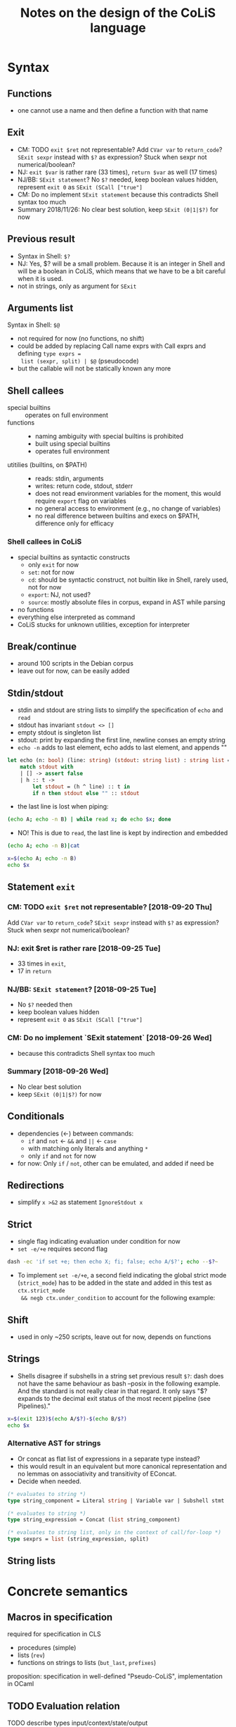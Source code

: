 #+TITLE: Notes on the design of the CoLiS language
#+OPTIONS: ^:nil
* Syntax
** Functions
- one cannot use a name and then define a function with that name
** Exit
- CM: TODO ~exit $ret~ not representable? Add ~CVar var~ to ~return_code~? ~SExit sexpr~
  instead with ~$?~ as expression? Stuck when sexpr not numerical/boolean?
- NJ: ~exit $var~ is rather rare (33 times), ~return $var~ as well (17 times)
- NJ/BB: ~SExit statement~? No ~$?~ needed, keep boolean values hidden, represent ~exit 0~
  as ~SExit (SCall ["true"]~
- CM: Do no implement ~SExit statement~ because this contradicts Shell syntax too much
- Summary 2018/11/26: No clear best solution, keep ~SExit (0|1|$?)~ for now
** Previous result
- Syntax in Shell: ~$?~
- NJ: Yes, $? will be a small problem. Because it is an integer in Shell and will be a
  boolean in CoLiS, which means that we have to be a bit careful when it is used.
- not in strings, only as argument for ~SExit~
** Arguments list
Syntax in Shell: ~$@~
- not required for now (no functions, no shift)
- could be added by replacing Call name exprs with Call exprs and defining ~type exprs =
  list (sexpr, split) | $@~ (pseudocode)
- but the callable will not be statically known any more
** Shell callees
- special builtins :: operates on full environment
- functions ::
  - naming ambiguity with special builtins is prohibited
  - built using special builtins
  - operates full environment
- utitilies (builtins, on $PATH) ::
  - reads: stdin, arguments
  - writes: return code, stdout, stderr
  - does not read environment variables for the moment, this would require ~export~ flag
    on variables
  - no general access to environment (e.g., no change of variables)
  - no real difference between builtins and execs on $PATH, difference only for efficacy
*** Shell callees in CoLiS
- special builtins as syntactic constructs
  - only ~exit~ for now
  - ~set~: not for now
  - ~cd~: should be syntactic construct, not builtin like in Shell, rarely used, not for
    now
  - ~export~: NJ, not used?
  - ~source~: mostly absolute files in corpus, expand in AST while parsing
- no functions
- everything else interpreted as command
- CoLiS stucks for unknown utilities, exception for interpreter
** Break/continue
- around 100 scripts in the Debian corpus
- leave out for now, can be easily added
** Stdin/stdout
- stdin and stdout are string lists to simplify the specification of ~echo~ and ~read~
- stdout has invariant ~stdout <> []~
- empty stdout is singleton list
- stdout: print by expanding the first line, newline conses an empty string
- ~echo -n~ adds to last element, echo adds to last element, and appends ""
#+begin_src ocaml
  let echo (n: bool) (line: string) (stdout: string list) : string list =
      match stdout with
      | [] -> assert false
      | h :: t ->
          let stdout = (h ^ line) :: t in
          if n then stdout else "" :: stdout
#+end_src
- the last line is lost when piping:
#+begin_src sh
(echo A; echo -n B) | while read x; do echo $x; done
#+end_src

#+RESULTS:
: A
- NO! This is due to ~read~, the last line is kept by indirection and embedded
#+begin_src sh
  (echo A; echo -n B)|cat
#+end_src

#+RESULTS:
| A |
| B |

#+begin_src sh
  x=$(echo A; echo -n B)
  echo $x
#+end_src

#+RESULTS:
: A B

** Statement ~exit~
:PROPERTIES:
:CUSTOM_ID: stmt_exit
:END:
*** CM: TODO ~exit $ret~ not representable? [2018-09-20 Thu]
Add ~CVar var~ to ~return_code~?
~SExit sexpr~ instead with ~$?~ as expression?
Stuck when sexpr not numerical/boolean?
*** NJ: exit $ret is rather rare [2018-09-25 Tue]
- 33 times in ~exit~,
- 17 in ~return~
*** NJ/BB: ~SExit statement~? [2018-09-25 Tue]
- No ~$?~ needed then
- keep boolean values hidden
- represent ~exit 0~ as ~SExit (SCall ["true"]~
*** CM: Do no implement `SExit statement` [2018-09-26 Wed]
- because this contradicts Shell syntax too much
*** Summary [2018-09-26 Wed]
- No clear best solution
- keep ~SExit (0|1|$?)~ for now
** Conditionals
- dependencies (←) between commands:
  - ~if~ and ~not~ ← ~&&~ and ~||~ ← ~case~
  - with matching only literals and anything ~*~
  - only ~if~ and ~not~ for now
- for now: Only ~if~ / ~not~, other can be emulated, and added if need be
** Redirections
- simplify ~x >&2~ as statement ~IgnoreStdout x~
** Strict
- single flag indicating evaluation under condition for now
- ~set -e/+e~ requires second flag
#+begin_src sh
dash -ec 'if set +e; then echo X; fi; false; echo A/$?'; echo --$?~
#+end_src

#+RESULTS:
| X    |
| A/1  |
| --0~ |

- To implement ~set -e/+e~, a second field indicating the global strict mode
  (~strict_mode~) has to be added in the state and added in this test as ~ctx.strict_mode
  && negb ctx.under_condition~ to account for the following example:
** Shift
- used in only ~250 scripts, leave out for now, depends on functions
** Strings
- Shells disagree if subshells in a string set previous result ~$?~: dash does not have
  the same behaviour as bash --posix in the following example. And the standard is not
  really clear in that regard. It only says "$? expands to the decimal exit status of the
  most recent pipeline (see Pipelines)."
#+begin_src sh
x=$(exit 123)$(echo A/$?)-$(echo B/$?)
echo $x
#+end_src
*** Alternative AST for strings
- Or concat as flat list of expressions in a separate type instead?
- this would result in an equivalent but more canonical representation and no lemmas on
  associativity and transitivity of EConcat.
- Decide when needed.
#+begin_src ocaml
(* evaluates to string *)
type string_component = Literal string | Variable var | Subshell stmt

(* evaluates to string *)
type string_expression = Concat (list string_component)

(* evaluates to string list, only in the context of call/for-loop *)
type sexprs = list (string_expression, split)
#+end_src
** String lists
* Concrete semantics
** Macros in specification
required for specification in CLS
- procedures (simple)
- lists (~rev~)
- functions on strings to lists (~but_last~, ~prefixes~)
proposition: specification in well-defined "Pseudo-CoLiS", implementation in OCaml

** TODO Evaluation relation
TODO describe types input/context/state/output
*** Evaluation env
- currently only the variable environemnt
- will contain function environment when we add functions
** Buffers
- stdout in separate module
- NJ: we just have to be sure that the buffer has enough information for the proof
  obligations to be easy. In particular, it could be nice to have an easy way to write
  ~exists s. stdout = (old stdout) ^ s and ...~.
  Maybe something like ~let s = cutprefix (old stdout) stdout~?
** Pipes semantics
- ignores changes in the context ~ctx~
- does not set ~$?~
- ~false|x=X|cat; echo A/$?/$X|~ → ~A/0/~
** Previous in for-loop
~dash~ and ~bash --posix~ disagree over the value of ~$?~ in the first iteration of a for-loop
#+begin_src shell
f() {
  return $1
}
f 123
for x in 456; do
  echo X/$?/$x
  f $x;
done
echo Y/$?
#+end_src
~dash~ prints ~X/0/456\nY/456~, and ~bash --posix~ prints ~X/123/456~Y/200~
** Concrete interpreter type
Different signatures of the concrete interpreter can be considered on a spectrum between a
purely functional and an purely imperative design.

The most functional design would directly correspond to the inductive definition of the
semantics:

#+begin_src why3
val interp_stmt input context state statement : (state, context, output)
#+end_src

The most imperative design would use a mutable state object as argument together with the
statement, and return or raise a boolean value according to the statement behaviour.

#+begin_src why3
  type Exit bool
  type state = {
     arguments : array string;
     mutable under_condition : bool;
     mutable stdin : stdin;
     mutable stdout : stdout;
     mutable senv : senv;
     mutable result : bool;
  }
  val interp_stmt state statement : unit raises { Exit _ -> true }
#+end_src

The implementation as of [2018-10-01 Mon] follows the previous version of CoLiS by Nicolas
and lies on the middle ground by using exceptions to indicate the program behaviour, an
imperative stdout, but an immutable state and context.

The implementation was changed to a fully imperative design as of [2018-10-02 Tue].
